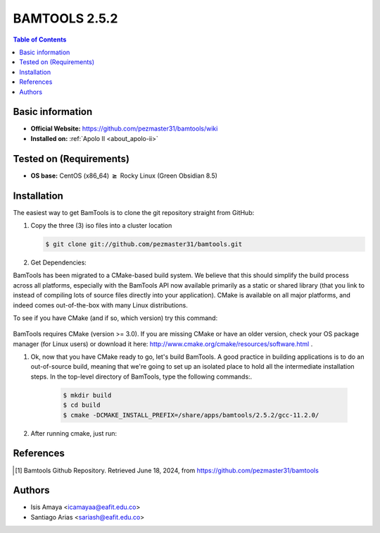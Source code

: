 .. _bamtools-2.5.2-index:

.. role:: bash(code)
   :language: bash

BAMTOOLS 2.5.2
==============

.. contents:: Table of Contents

Basic information
------------------

- **Official Website:** https://github.com/pezmaster31/bamtools/wiki
- **Installed on:** :ref:`Apolo II <about_apolo-ii>`
 


Tested on (Requirements)
------------------------

* **OS base:** CentOS (x86_64) :math:`\boldsymbol{\ge}` Rocky Linux (Green Obsidian 8.5)

Installation
------------

The easiest way to get BamTools is to clone the git repository straight from GitHub:

#. Copy the three (3) iso files into a cluster location

   .. code-block:: bash

      $ git clone git://github.com/pezmaster31/bamtools.git



#. Get Dependencies:

BamTools has been migrated to a CMake-based build system. We believe that this should simplify the build process across all platforms, especially with the BamTools API now available primarily as a static or shared library (that you link to instead of compiling lots of source files directly into your application). CMake is available on all major platforms, and indeed comes out-of-the-box with many Linux distributions.

To see if you have CMake (and if so, which version) try this command:

    .. code-block:: bash
          $ cmake --version

BamTools requires CMake (version >= 3.0). If you are missing CMake or have an older version, check your OS package manager (for Linux users) or download it here: http://www.cmake.org/cmake/resources/software.html .

#. Ok, now that you have CMake ready to go, let's build BamTools. A good practice in building applications is to do an out-of-source build, meaning that we're going to set up an isolated place to hold all the intermediate installation steps. In the top-level directory of BamTools, type the following commands:.

    .. code-block:: bash

        $ mkdir build
        $ cd build
        $ cmake -DCMAKE_INSTALL_PREFIX=/share/apps/bamtools/2.5.2/gcc-11.2.0/



#. After running cmake, just run:

  
    .. code-block:: bash
        $ make install







References
----------

.. [1] Bamtools Github Repository.
       Retrieved June 18, 2024, from https://github.com/pezmaster31/bamtools 



Authors
-------

- Isis Amaya <icamayaa@eafit.edu.co>
- Santiago Arias <sariash@eafit.edu.co>
